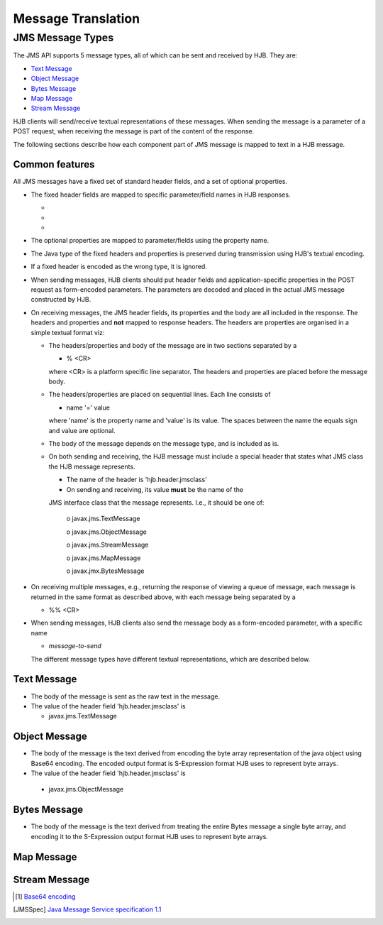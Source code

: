 Message Translation
===================

JMS Message Types
-----------------

The JMS API supports 5 message types, all of which can be sent and
received by HJB.  They are:

* `Text Message`_

* `Object Message`_

* `Bytes Message`_

* `Map Message`_

* `Stream Message`_

HJB clients will send/receive textual representations of these
messages.  When sending the message is a parameter of a POST request,
when receiving the message is part of the content of the response.

The following sections describe how each component part of JMS message
is mapped to text in a HJB message.

Common features
+++++++++++++++

All JMS messages have a fixed set of standard header fields, and a set
of optional properties.

* The fixed header fields are mapped to specific parameter/field names
  in HJB responses.
  
  -

  -

  -

* The optional properties are mapped to parameter/fields using the
  property name.

* The Java type of the fixed headers and properties is preserved during
  transmission using HJB's textual encoding.

* If a fixed header is encoded as the wrong type, it is ignored.

* When sending messages, HJB clients should put header fields and
  application-specific properties in the POST request as form-encoded
  parameters. The parameters are decoded and placed in the actual JMS
  message constructed by HJB.

* On receiving messages, the JMS header fields, its properties and the
  body are all included in the response. The headers and properties
  and **not** mapped to response headers.  The headers are properties
  are organised in a simple textual format viz:

  - The headers/properties and body of the message are in two sections
    separated by a 

    + % <CR> 

    where <CR> is a platform specific line separator. The
    headers and properties are placed before the message body.

  - The headers/properties are placed on sequential lines. Each line
    consists of 

    + name '=' value

    where 'name' is the property name and 'value' is its value. The
    spaces between the name the equals sign and value are optional. 

  - The body of the message depends on the message type, and is
    included as is.

  - On both sending and receiving, the HJB message must include a
    special header that states what JMS class the HJB message
    represents.

    + The name of the header is 'hjb.header.jmsclass' 

    + On sending and receiving, its value **must** be the name of the
    JMS interface class that the message represents. I.e., it should
    be one of:

       o javax.jms.TextMessage

       o javax.jms.ObjectMessage

       o javax.jms.StreamMessage

       o javax.jms.MapMessage

       o javax.jmx.BytesMessage

* On receiving multiple messages, e.g., returning the response of
  viewing a queue of message, each message is returned in the same
  format as described above, with each message being separated by a 
   
  - %% <CR>

* When sending messages, HJB clients also send the message body as a
  form-encoded parameter, with a specific name

  - *message-to-send*

  The different message types have different textual representations,
  which are described below.
 

Text Message
++++++++++++

* The body of the message is sent as the raw text in the message.

* The value of the header field 'hjb.header.jmsclass' is 

  - javax.jms.TextMessage

Object Message
++++++++++++++

* The body of the message is the text derived from encoding the
  byte array representation of the java object using Base64
  encoding. The encoded output format is S-Expression format HJB uses
  to represent byte arrays.

* The value of the header field 'hjb.header.jmsclass' is

 - javax.jms.ObjectMessage

Bytes Message
+++++++++++++

* The body of the message is the text derived from treating the entire Bytes
  message a single byte array, and encoding it to the S-Expression
  output format HJB uses to represent byte arrays.


Map Message
+++++++++++


Stream Message
++++++++++++++

.. [#] `Base64 encoding <http://en.wikipedia.org/wiki/Base64>`_

.. [JMSSpec] `Java Message Service specification 1.1
  <http://java.sun.com/products/jms/docs.html>`_
